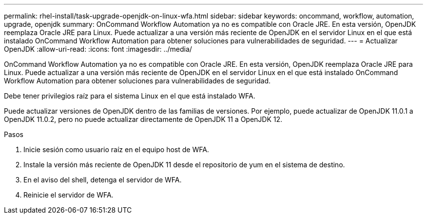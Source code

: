 ---
permalink: rhel-install/task-upgrade-openjdk-on-linux-wfa.html 
sidebar: sidebar 
keywords: oncommand, workflow, automation, upgrade, openjdk 
summary: OnCommand Workflow Automation ya no es compatible con Oracle JRE. En esta versión, OpenJDK reemplaza Oracle JRE para Linux. Puede actualizar a una versión más reciente de OpenJDK en el servidor Linux en el que está instalado OnCommand Workflow Automation para obtener soluciones para vulnerabilidades de seguridad. 
---
= Actualizar OpenJDK
:allow-uri-read: 
:icons: font
:imagesdir: ../media/


[role="lead"]
OnCommand Workflow Automation ya no es compatible con Oracle JRE. En esta versión, OpenJDK reemplaza Oracle JRE para Linux. Puede actualizar a una versión más reciente de OpenJDK en el servidor Linux en el que está instalado OnCommand Workflow Automation para obtener soluciones para vulnerabilidades de seguridad.

Debe tener privilegios raíz para el sistema Linux en el que está instalado WFA.

Puede actualizar versiones de OpenJDK dentro de las familias de versiones. Por ejemplo, puede actualizar de OpenJDK 11.0.1 a OpenJDK 11.0.2, pero no puede actualizar directamente de OpenJDK 11 a OpenJDK 12.

.Pasos
. Inicie sesión como usuario raíz en el equipo host de WFA.
. Instale la versión más reciente de OpenJDK 11 desde el repositorio de yum en el sistema de destino.
. En el aviso del shell, detenga el servidor de WFA.
. Reinicie el servidor de WFA.


